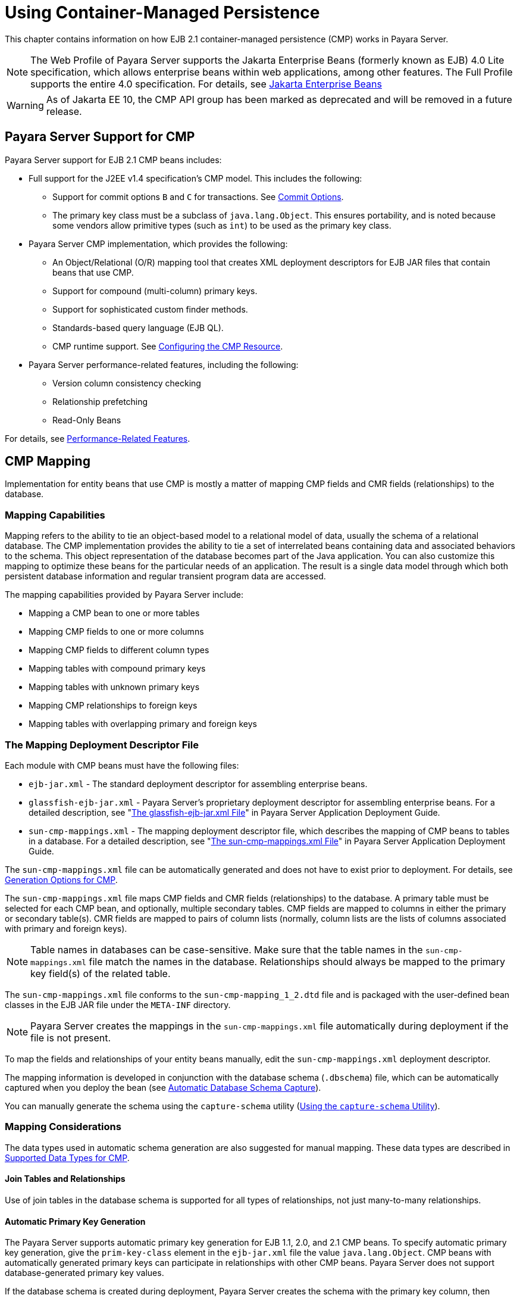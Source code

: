 [[using-container-managed-persistence]]
= Using Container-Managed Persistence

This chapter contains information on how EJB 2.1 container-managed persistence (CMP) works in Payara Server.

NOTE: The Web Profile of Payara Server supports the Jakarta Enterprise Beans (formerly known as EJB) 4.0 Lite specification, which allows enterprise beans within web applications, among other features. The Full Profile supports the entire 4.0 specification. For details,
see https://jakarta.ee/specifications/enterprise-beans[Jakarta Enterprise Beans]

WARNING: As of Jakarta EE 10, the CMP API group has been marked as deprecated and will be removed in a future release.

[[payara-server-support-for-cmp]]
== Payara Server Support for CMP

Payara Server support for EJB 2.1 CMP beans includes:

* Full support for the J2EE v1.4 specification's CMP model. This includes the following:

** Support for commit options `B` and `C` for transactions. See xref:docs:application-development-guide:transaction-service.adoc#commit-options[Commit Options].
** The primary key class must be a subclass of `java.lang.Object`. This ensures portability, and is noted because some vendors allow primitive types
(such as `int`) to be used as the primary key class.

* Payara Server CMP implementation, which provides the following:

** An Object/Relational (O/R) mapping tool that creates XML deployment descriptors for EJB JAR files that contain beans that use CMP.
** Support for compound (multi-column) primary keys.
** Support for sophisticated custom finder methods.
** Standards-based query language (EJB QL).
** CMP runtime support. See xref:docs:application-development-guide:container_managed-persistence.adoc#configuring-the-cmp-resource[Configuring the CMP Resource].

* Payara Server performance-related features, including the following:

** Version column consistency checking
** Relationship prefetching
** Read-Only Beans

For details, see xref:docs:application-development-guide:container_managed-persistence.adoc#performance-related-features[Performance-Related Features].

[[cmp-mapping]]
== CMP Mapping

Implementation for entity beans that use CMP is mostly a matter of mapping CMP fields and CMR fields (relationships) to the database.

[[mapping-capabilities]]
=== Mapping Capabilities

Mapping refers to the ability to tie an object-based model to a relational model of data, usually the schema of a relational database. The CMP implementation provides the ability to tie a set of interrelated beans containing data and associated behaviors to the schema. This object representation of the database becomes part of the Java application. You can also customize this mapping to optimize these beans for the particular needs of an application. The result is a single data model through which both persistent database information and regular transient program data are accessed.

The mapping capabilities provided by Payara Server include:

* Mapping a CMP bean to one or more tables
* Mapping CMP fields to one or more columns
* Mapping CMP fields to different column types
* Mapping tables with compound primary keys
* Mapping tables with unknown primary keys
* Mapping CMP relationships to foreign keys
* Mapping tables with overlapping primary and foreign keys

[[the-mapping-deployment-descriptor-file]]
=== The Mapping Deployment Descriptor File

Each module with CMP beans must have the following files:

* `ejb-jar.xml` - The standard deployment descriptor for assembling enterprise beans.
* `glassfish-ejb-jar.xml` - Payara Server's proprietary deployment descriptor for assembling enterprise beans. For a detailed description, see "xref:docs:application-deployment-guide:dd-files.adoc#the-glassfish-ejb-jar.xml-file[The glassfish-ejb-jar.xml File]" in Payara Server Application Deployment Guide.
* `sun-cmp-mappings.xml` - The mapping deployment descriptor file, which describes the mapping of CMP beans to tables in a database. For a detailed description, see "xref:docs:application-deployment-guide:dd-files.adoc#the-sun-cmp-mappings.xml-file[The sun-cmp-mappings.xml File]" in Payara Server Application Deployment Guide.

The `sun-cmp-mappings.xml` file can be automatically generated and does not have to exist prior to deployment. For details, see xref:docs:application-development-guide:container_managed-persistence.adoc#generation-options-for-cmp[Generation Options for CMP].

The `sun-cmp-mappings.xml` file maps CMP fields and CMR fields (relationships) to the database. A primary table must be selected for each CMP bean, and optionally, multiple secondary tables. CMP fields are mapped to columns in either the primary or secondary table(s). CMR fields are mapped to pairs of column lists (normally, column lists are the lists of columns associated with primary and foreign keys).

NOTE: Table names in databases can be case-sensitive. Make sure that the table names in the `sun-cmp-mappings.xml` file match the names in the database. Relationships should always be mapped to the primary key field(s) of the related table.

The `sun-cmp-mappings.xml` file conforms to the `sun-cmp-mapping_1_2.dtd` file and is packaged with the user-defined bean classes in the EJB JAR file under the `META-INF` directory.

NOTE: Payara Server creates the mappings in the `sun-cmp-mappings.xml` file automatically during deployment if the file is not present.

To map the fields and relationships of your entity beans manually, edit the `sun-cmp-mappings.xml` deployment descriptor.

The mapping information is developed in conjunction with the database schema (`.dbschema`) file, which can be automatically captured when you deploy the bean (see xref:docs:application-development-guide:container_managed-persistence.adoc#automatic-database-schema-capture[Automatic Database Schema Capture]).

You can manually generate the schema using the `capture-schema` utility (xref:docs:application-development-guide:container_managed-persistence.adoc#using-the-capture-schema-utility[Using the `capture-schema` Utility]).

[[mapping-considerations]]
=== Mapping Considerations

The data types used in automatic schema generation are also suggested for manual mapping. These data types are described in xref:docs:application-development-guide:container_managed-persistence.adoc#supported-data-types-for-cmp[Supported Data Types for CMP].

[[join-tables-and-relationships]]
==== Join Tables and Relationships

Use of join tables in the database schema is supported for all types of relationships, not just many-to-many relationships.

[[automatic-primary-key-generation]]
==== *Automatic Primary Key Generation*

The Payara Server supports automatic primary key generation for EJB 1.1, 2.0, and 2.1 CMP beans. To specify automatic primary key generation, give the `prim-key-class` element in the `ejb-jar.xml` file the value `java.lang.Object`. CMP beans with automatically generated primary keys can participate in relationships with other CMP beans. Payara Server does not support database-generated primary key values.

If the database schema is created during deployment, Payara Server creates the schema with the primary key column, then generates unique values for the primary key column at runtime.

If the database schema is not created during deployment, the primary key column in the mapped table must be of type `NUMERIC` with a precision of `19` or more, and must not be mapped to any CMP field. Payara Server generates unique values for the primary key column at runtime.

[[fixed-length-char-primary-keys]]
==== Fixed Length CHAR Primary Keys

If an existing database table has a primary key column in which the values vary in length, but the type is `CHAR` instead of `VARCHAR`, Payara Server automatically trims any extra spaces when retrieving primary key values. It is not a good practice to use a fixed length `CHAR` column as a primary key.

Use this feature with schemas that cannot be changed, such as a schema inherited from a legacy application.

[[managed-fields]]
==== Managed Fields

A managed field is a CMP or CMR field that is mapped to the same database column as another CMP or CMR field. CMP fields mapped to the same column and CMR fields mapped to exactly the same column lists always have the same value in memory. For CMR fields that share only a subset of their mapped columns, changes to the columns affect the relationship fields in memory differently. Basically, Payara Server always tries to keep the state of the objects in memory synchronized with the database.

A managed field can have any `fetched-with` sub-element. If the `fetched-with` sub-element is `<default/>`, the `-DAllowManagedFieldsInDefaultFetchGroup` flag must be set to
`true`. See xref:docs:application-development-guide:container_managed-persistence.adoc#default-fetch-group-flags[Default Fetch Group Flags] and "xref:docs:application-deployment-guide:dd-elements.adoc#fetched-with[fetched-with]" in the Payara Server Application Deployment Guide.

[[blob-support]]
==== BLOB Support

Binary Large Object (BLOB) is a data type used to store values that do not correspond to other types such as numbers, strings, or dates. Java fields whose types implement `java.io.Serializable` or are represented as `byte[]` can be stored as BLOBs.

If a CMP field is defined as `Serializable`, it is serialized into a `byte[]` before being stored in the database. Similarly, the value fetched from the database is deserialized. However, if a CMP field is defined as `byte[]`, it is stored directly instead of being serialized and deserialized when stored and fetched, respectively.

To enable BLOB support in the server's environment, define a CMP field of type `byte[]` or a user-defined type that implements the `java.io.Serializable` interface. If you map the CMP bean to an existing database schema, map the field to a column of type BLOB.

For configurations of supported drivers, see "xref:docs:administration-guide:jdbc.adoc#configuration-specifics-for-jdbc-drivers[Configuration Specifics for JDBC Drivers]" in Payara Server Administration Guide.

For automatic mapping, you might need to change the default BLOB column length for the generated schema using the `schema-generator-properties` element in the `glassfish-ejb-jar.xml` file. See your database vendor documentation to determine whether you need to specify the length. For example:

[source,xml]
----
<schema-generator-properties>
   <property>
      <name>Employee.voiceGreeting.jdbc-type</name>
      <value>BLOB</value>
   </property>
   <property>
      <name>Employee.voiceGreeting.jdbc-maximum-length</name>
      <value>10240</value>
   </property>
   ...
</schema-generator-properties>
----

[[clob-support]]
==== CLOB Support

Character Large Object (CLOB) is a data type used to store and retrieve very long text fields. CLOBs translate into long strings.

To enable CLOB support in the Payara Server environment, define a CMP field of type `java.lang.String`. If you map the CMP bean to an existing database schema, map the field to a column of type CLOB.

For configurations of supported and other drivers, see "xref:docs:administration-guide:jdbc.adoc#configuration-specifics-for-jdbc-drivers[Configuration Specifics for JDBC Drivers]" in Payara Server Administration Guide.

For automatic mapping, you might need to change the default CLOB column length for the generated schema using the `schema-generator-properties` element in the `glassfish-ejb-jar.xml` file. See your database vendor documentation to determine whether you need to specify the length. For example:

[source,xml]
----
<schema-generator-properties>
   <property>
      <name>Employee.resume.jdbc-type</name>
      <value>CLOB</value>
   </property>
   <property>
      <name>Employee.resume.jdbc-maximum-length</name>
      <value>10240</value>
   </property>
   ...
</schema-generator-properties>
----

[[automatic-schema-generation-for-cmp]]
== Automatic Schema Generation for CMP

The automatic schema generation feature provided in Payara Server defines database tables based on the fields in entity beans and the relationships between the fields. This insulates developers from many of the database related aspects of development, allowing them to focus on entity bean development. The resulting schema is usable as-is or can be given to a database administrator for tuning with respect to performance, security, and so on.

IMPORTANT: Automatic schema generation is supported on an all-or-none basis: it expects that no tables exist in the database before it is executed. It is not intended to be used as a tool to generate extra tables or constraints. +
Deployment won't fail if all tables are not created, and un-deployment won't fail if not all tables are dropped. This is done to allow you to investigate the problem and fix it manually. You should not rely on the partially created database schema to be correct for running the application.

[[supported-data-types-for-cmp]]
=== Supported Data Types for CMP

CMP supports a set of JDBC data types that are used in mapping Java data fields to SQL types. Supported JDBC data types are as follows:
BIGINT, BIT, BLOB, CHAR, CLOB, DATE, DECIMAL, DOUBLE, FLOAT, INTEGER, NUMERIC, REAL, SMALLINT, TIME, TIMESTAMP, TINYINT, VARCHAR.

The following table contains the mappings of Java types to JDBC types when automatic mapping is used.

[width="100%",,options="header",]
|===
|Java Type |JDBC Type |Nullability

|`boolean` 
|`BIT` 
|No

|`java.lang.Boolean`
|`BIT` 
|Yes

|`byte` 
|`TINYINT`
|No

|`java.lang.Byte` 
|`TINYINT` 
|Yes

|`double` 
|`DOUBLE` 
|No

|`java.lang.Double` 
|`DOUBLE` 
|Yes

|`float` 
|`REAL` 
|No

|`java.lang.Float` 
|`REAL` 
|Yes

|`int` 
|`INTEGER` 
|No

|`java.lang.Integer` 
|`INTEGER` 
|Yes

|`long` 
|`BIGINT` 
|No

|`java.lang.Long` 
|`BIGINT` 
|Yes

|`short` 
|`SMALLINT` 
|No

|`java.lang.Short` 
|`SMALLINT` 
|Yes

|`java.math.BigDecimal` 
|`DECIMAL` 
|Yes

|`java.math.BigInteger` 
|`DECIMAL` 
|Yes

|`char` 
|`CHAR` 
|No

|`java.lang.Character` 
|`CHAR` 
|Yes

|`java.lang.String` 
|`VARCHAR` or `CLOB` 
|Yes

|Serializable 
|`BLOB` 
|Yes

|`byte[]` 
|`BLOB` 
|Yes

|`java.util.Date` a
|`DATE` (Oracle only). `TIMESTAMP` (all other databases)
|Yes

|`java.sql.Date` 
|`DATE` 
|Yes

|`java.sql.Time` 
|`TIME` 
|Yes

|`java.sql.Timestamp` 
|`TIMESTAMP` 
|Yes

|===

NOTE: Java types assigned to CMP fields must be restricted to Java primitive types, Java Serializable types, `java.util.Date`, `java.sql.Date`, `java.sql.Time`, or `java.sql.Timestamp`. An entity bean local interface type (or a collection of such) can be the type of CMR field.

The following table contains the mappings of JDBC types to database vendor-specific types when automatic mapping is used. For configurations of supported and other drivers, see "xref:docs:administration-guide:jdbc.adoc#configuration-specifics-for-jdbc-drivers[Configuration Specifics for JDBC Drivers]" in the Payara Server Administration Guide.

[width="100%",,options="header",]
|===

|JDBC Type |Apache Derby, CloudScape |Oracle |DB2 |Sybase ASE 12.5 |MS-SQL Server
|`BIT` 
|`SMALLINT` 
|`SMALLINT` 
|`SMALLINT` 
|`TINYINT` 
|`BIT`

|`TINYINT` 
|`SMALLINT` 
|`SMALLINT` 
|`SMALLINT` 
|`TINYINT` 
|`TINYINT`

|`SMALLINT` 
|`SMALLINT` 
|`SMALLINT` 
|`SMALLINT` 
|`SMALLINT` 
|`SMALLINT`

|`INTEGER` 
|`INTEGER` 
|`INTEGER` 
|`INTEGER` 
|`INTEGER` 
|`INTEGER`

|`BIGINT` 
|`BIGINT` 
|`NUMBER` 
|`BIGINT` 
|`NUMERIC` 
|`NUMERIC`

|`REAL` 
|`REAL` 
|`REAL` 
|`FLOAT` 
|`FLOAT` 
|`REAL`

|`DOUBLE` 
|`DOUBLE PRECISION` 
|`DOUBLE PRECISION` 
|`DOUBLE`
|`DOUBLE PRECISION` 
|`FLOAT`

|`DECIMAL(p,s)` 
|`DECIMAL(p,s)` 
|`NUMBER(p,s)` 
|`DECIMAL(p,s)`
|`DECIMAL(p,s)` 
|`DECIMAL(p,s)`

|`VARCHAR` 
|`VARCHAR` 
|`VARCHAR2` 
|`VARCHAR` 
|`VARCHAR` 
|`VARCHAR`

|`DATE` 
|`DATE` 
|`DATE` 
|`DATE` 
|`DATETIME` 
|`DATETIME`

|`TIME` 
|`TIME` 
|`DATE` 
|`TIME` 
|`DATETIME` 
|`DATETIME`

|`TIMESTAMP` 
|`TIMESTAMP` 
|`TIMESTAMP(9)` 
|`TIMESTAMP` 
|`DATETIME`
|`DATETIME`

|`BLOB` 
|`BLOB` 
|`BLOB` 
|`BLOB` 
|`IMAGE` 
|`IMAGE`

|`CLOB` 
|`CLOB` 
|`CLOB` 
|`CLOB` 
|`TEXT` 
|`NTEXT`

|===

[[generation-options-for-cmp]]
=== Generation Options for CMP

Deployment descriptor elements or `asadmin` command line options can control automatic schema generation by the following:

* Creating tables during deployment
* Dropping tables during un-deployment
* Dropping and creating tables during redeployment
* Specifying the database vendor
* Specifying that table names are unique
* Specifying type mappings for individual CMP fields

NOTE: Before using these options, make sure you have a properly configured CMP resource. See xref:docs:application-development-guide:container_managed-persistence.adoc#configuring-the-cmp-resource[Configuring the CMP Resource]. +
For a read-only bean, do not create the database schema during deployment. Instead, work with your database administrator to populate the data into the tables.See xref:docs:application-development-guide:ejb.adoc#using-read-only-beans[Using Read-Only Beans]. +
Automatic schema generation is not supported for beans with version column consistency checking. Instead, work with your database administrator to create the schema and add the required triggers. See xref:docs:application-development-guide:container_managed-persistence.adoc#version-column-consistency-checking[Version Column Consistency Checking].

The following optional data sub-elements of the `cmp-resource` element in the `glassfish-ejb-jar.xml` file control the automatic creation of database
tables at deployment. For more information about the `cmp-resource` element, see "xref:docs:application-deployment-guide:dd-elements.adoc#cmp-resource[cmp-resource]" in the Payara Server Application Deployment Guide and xref:docs:application-development-guide:container_managed-persistence.adoc#configuring-the-cmp-resource[Configuring the CMP Resource].

[width="172%", cols="30%,15%,55% a",options="header",]
|===
|Element |Default |Description

|xref:docs:application-deployment-guide:dd-elements.adoc#create-tables-at-deploy[`create-tables-at-deploy`]
|`false` 
|If `true`, causes database tables to be created for beans that are automatically mapped by the EJB container. No unique constraints are created. If `false`, does not create tables.

|xref:docs:application-deployment-guide:dd-elements.adoc#drop-tables-at-undeploy[`drop-tables-at-undeploy`]
|`false` 
|If `true`, causes database tables that were automatically created when the bean(s) were last deployed to be dropped when the bean(s) are un-deployed. If `false`,does not drop tables.

|xref:docs:application-deployment-guide:dd-elements.adoc#database-vendor-name[`database-vendor-name`] 
|none 
|Specifies the name of the database vendor for which tables are created. Allowed values are `javadb`, `db2`, `mssql`, `mysql`, `oracle`, `postgresql`, `pointbase`, `derby` (also for CloudScape), and `sybase`,case-insensitive.
If no value is specified, a connection is made to the resource specified by the `jndi-name` sub-element of the `cmp-resource` element in the `glassfish-ejb-jar.xml` file, and the database vendor name is read. If the connection cannot be established, or if the value is not recognized, `SQL-92` compliance is presumed.

|xref:docs:application-deployment-guide:dd-elements.adoc#schema-generator-properties[`schema-generator-properties`]
|none 
|Specifies field-specific column attributes in `property` sub-elements. Each property name is of the following format:

----
bean-name`.`field-name`.`attribute
----

For example:

`Employee.firstName.jdbc-type`

Also allows you to set the `use-unique-table-names` property. If `true`, this property specifies that generated table names are unique within each Payara Server domain. The default is `false`. 

For further information and an example, see "xref:docs:application-deployment-guide:dd-elements.adoc#schema-generator-properties[schema-generator-properties]" in Payara Server Application Deployment Guide.

|===

The following options of the `asadmin deploy` or `asadmin deploydir` command control the automatic creation of database tables at deployment.

[width="100%",cols="30%,15%,55%",options="header",]
|===

|Option |Default |Description
|`--createtables` 
|none 
|If `true`, causes database tables to be created for beans that need them. No unique constraints are created. If `false`, does not create tables. If not specified, the value of the `create-tables-at-deploy` attribute in `glassfish-ejb-jar.xml` is used.

|`--dropandcreatetables` 
|none 
|If `true`, and if tables were automatically created when this application was last deployed, tables from the earlier deployment are dropped and fresh ones are created. If `true`, and if tables were not automatically created when this application was last deployed,
no attempt is made to drop any tables. If tables with the same names as those that would have been automatically created are found, the deployment proceeds,
but a warning indicates that tables could not be created.

If `false`, settings of `create-tables-at-deploy` or `drop-tables-at-undeploy` in the `glassfish-ejb-jar.xml` file are overridden.

|`--uniquetablenames` 
|none
|If `true`, specifies that table names are unique within each Payara Server domain. If not specified, the value of the `use-unique-table-names` property in `glassfish-ejb-jar.xml` is
used.

|`--dbvendorname` 
|none 
|Specifies the name of the database vendor for which tables are created. Allowed values are `javadb`, `db2`, `mssql`, `oracle`, `postgresql`, `pointbase`, `derby` (also for CloudScape), and `sybase`, case-insensitive.

If not specified, the value of the `database-vendor-name` attribute in `glassfish-ejb-jar.xml` is used.

If no value is specified, a connection is made to the resource specified by the `jndi-name` sub-element of the `cmp-resource` element in the `glassfish-ejb-jar.xml` file, and the database vendor name is read. If the connection cannot be established, or if the value is not recognized, SQL-92 compliance is presumed.

|===

If one or more of the beans in the module are manually mapped, and you use any of the `asadmin deploy` or `asadmin deploydir` options, the deployment is not harmed in any way, but the options have no effect, and a warning is written to the server log.

The following options of the `asadmin undeploy` command control the automatic removal of database tables at un-deployment.

[width="100%",cols="30%,15%,55%",options="header",]
|===

|Option |Default |Description

|`--droptables` 
|none
|If `true`, causes database tables that were automatically created when the bean(s) were last deployed to be dropped when the bean(s) are un-deployed. If `false`, does not drop tables.
If not specified, the value of the `drop-tables-at-undeploy` attribute in `glassfish-ejb-jar.xml` is used.

|===

When command line and `glassfish-ejb-jar.xml` options are both specified, the `asadmin` command options take precedence.

[[schema-capture]]
== Schema Capture

[[automatic-database-schema-capture]]

=== Automatic Database Schema Capture

You can configure a CMP bean in Payara Server to automatically capture the database metadata and save it in a `.dbschema` file during deployment. If the `sun-cmp-mappings.xml` file contains an empty `<schema/>` entry, the `cmp-resource` entry in the `glassfish-ejb-jar.xml` file is used to get a connection to the database, and automatic generation of the schema is performed.

WARNING: Before capturing the database schema automatically, make sure you have a properly configured CMP resource. See xref:docs:application-development-guide:container_managed-persistence.adoc#configuring-the-cmp-resource[Configuring the CMP Resource].

[[using-the-capture-schema-utility]]
=== Using the `capture-schema` Utility

You can use the `capture-schema` command to manually generate the database metadata (`.dbschema`) file. For details, see the xref:docs:reference-manual:capture-schema.adoc[capture-schema].

The `capture-schema` utility does not modify the schema in any way. Its only purpose is to provide the persistence engine with information about the structure of the database (the schema).

Keep the following in mind when using the `capture-schema` command:

* The name of a `.dbschema` file must be unique across all deployed modules in a domain.
* If more than one schema is accessible for the schema user, more than one table with the same name might be captured if the `-schemaname` option of `capture-schema` is not set.
* The schema name must be upper case.
* Table names in databases are case-sensitive. Make sure that the table name matches the name in the database.
* PostgreSQL databases internally convert all names to lower case. Before running the `capture-schema` command on a PostgreSQL database, make sure table and column names are lower case in the `sun-cmp-mappings.xml` file.
* An Oracle database user running the `capture-schema` command needs `ANALYZE ANY TABLE` privileges if that user does not own the schema.

[[configuring-the-cmp-resource]]
== Configuring the CMP Resource

An EJB module that contains CMP beans requires the JNDI name of a JDBC resource in the `jndi-name` sub-element of the `cmp-resource` element in the `glassfish-ejb-jar.xml` file. Set `PersistenceManagerFactory` properties as properties of the `cmp-resource` element in the `glassfish-ejb-jar.xml` file.See "xref:docs:application-deployment-guide:dd-elements.adoc#cmp-resource[cmp-resource]" in Payara Server Application Deployment Guide.

In the Administration Console, open the _Resources_ component, then select _JDBC_.

For example, if the JDBC resource has the JNDI name `jdbc/MyDatabase`, set the CMP resource in the `glassfish-ejb-jar.xml` file as follows:

[source, xml]
----
<cmp-resource>
   <jndi-name>jdbc/MyDatabase</jndi-name>
</cmp-resource>
----

[[performance-related-features]]
== Performance-Related Features

Payara Server provides the following features to enhance performance or allow more fine-grained data checking. These features are supported only for entity beans with container managed persistence.

IMPORTANT: Use any of these features results in a non-portable application.

[[version-column-consistency-checking]]
=== Version Column Consistency Checking

The version consistency feature saves the bean state at first transactional access and caches it between transactions. The state is copied from the cache instead of being read from the database. The bean state is verified by primary key and version column values at flush for custom queries (for dirty instances only) and at commit (for clean and dirty instances).

[[to-use-version-consistency]]
==== To Use Version Consistency

. Create the version column in the primary table.
. Give the version column a numeric data type.
. Provide appropriate update triggers on the version column. These triggers must increment the version column on each update of the specified row.
. Specify the version column. This is specified in the `check-version-of-accessed-instances` sub-element of the `consistency` element in the `sun-cmp-mappings.xml` file.
See "xref:docs:application-deployment-guide:dd-elements.adoc#consistency[consistency]" in the Payara Server Application Deployment Guide.
. Map the CMP bean to an existing schema. Automatic schema generation is not supported for beans with version column consistency checking. Instead, work with your database administrator to create the schema and add the required triggers.

[[relationship-prefetching]]
=== Relationship Prefetching

In many cases when an entity bean's state is fetched from the database, its relationship fields are always accessed in the same transaction. Relationship prefetching saves database round trips by fetching data for an entity bean and those beans referenced by its CMR fields in a single database round trip.

To enable relationship prefetching for a CMR field, use the `default` sub-element of the `fetched-with` element in the `sun-cmp-mappings.xml`file.

By default, these CMR fields are prefetched whenever `findByPrimaryKey` or a custom finder is executed for the entity, or when the entity is navigated to from a relationship. (Recursive prefetching is not supported, because it does not usually enhance performance.) See "xref:docs:application-deployment-guide:dd-elements.adoc#fetched-with[fetched-with]" in the Payara Server Application Deployment Guide.

To disable prefetching for specific custom finders, use the `prefetch-disabled` element in the `glassfish-ejb-jar.xml` file.
See "xref:docs:application-deployment-guide:dd-elements.adoc#prefetch-disabled[prefetch-disabled]" in the Payara Server Application Deployment Guide.

Multilevel relationship prefetching is supported for CMP 2.1 entity beans. To enable multilevel relationship prefetching, set the following property using the `asadmin  create-jvm-options` command:

[source,shell]
----
asadmin create-jvm-options -Dcom.sun.jdo.spi.persistence.support.sqlstore.MULTILEVEL_PREFETCH=true
----

[[read-only-beans]]
=== Read-Only Beans

Another feature that Payara Server provides is the read-only bean, an entity bean that is never modified by an EJB client. Read-only beans avoid database updates completely.

NOTE: Read-only beans are specific to Payara Server and are not part of the Jakarta Enterprise Beans specification. Use of this feature for an EJB 2.1 bean results in a non-portable application.

A read-only bean can be used to cache a database entry that is frequently accessed but rarely updated (externally by other beans). When the data that is cached by a read-only bean is updated by another bean, the read-only bean can be notified to refresh its cached data. 

Payara Server provides a number of ways by which a read-only bean's state can be refreshed. By setting the `refresh-period-in-seconds` element in the `glassfish-ejb-jar.xml` file and the `trans-attribute` element (or `@TransactionAttribute` annotation) in the `ejb-jar.xml` file, it is easy to configure a read-only bean that is one of the following:

* Always refreshed
* Periodically refreshed
* Never refreshed
* Programmatically refreshed

Access to CMR fields of read-only beans is not supported. Deployment will succeed, but an exception will be thrown at runtime if a get or set method is invoked.

Read-only beans are best suited for situations where the underlying data never changes, or changes infrequently. For further information and usage guidelines, see xref:docs:application-development-guide:ejb.adoc#using-read-only-beans[Using Read-Only Beans].

[[default-fetch-group-flags]]
== Default Fetch Group Flags

Using the following flags can improve performance.

Setting `-DAllowManagedFieldsInDefaultFetchGroup=true` allows CMP fields that by default cannot be placed into the default fetch group to be loaded along with all other fields that are fetched when the CMP state is loaded into memory. These could be multiple fields mapped to the same column in the database table, for example, an instance field and a CMR. By default, this flag is set to `false`.

For additional information, see "xref:docs:application-deployment-guide:dd-elements.adoc#level[level]" in Payara Server Application Deployment Guide.

Setting `-DAllowMediatedWriteInDefaultFetchGroup` specifies how updated CMP fields are written back to the database. If the flag is `false`, all fields in the CMP bean are written back to the database if at least one field in the default fetch group has been changed in a transaction. If the flag is `true`, only fields modified by the bean are written back to the database. Specifying `true` can improve performance, particularly on database tables with many columns that have not been updated. By default, this flag
is set to `false`.

To set one of these flags, use the `asadmin create-jvm-options` command.
For example:

[source,shell]
----
asadmin create-jvm-options -DAllowManagedFieldsInDefaultFetchGroup=true
----

[[configuring-queries-for-1.1-finders]]
== Configuring Queries for 1.1 Finders

[[about-jdoql-queries]]
=== About JDOQL Queries

The Enterprise JavaBeans Specification, v1.1 does not specify the format of the finder method description. Payara Server uses an extension of *Java Data Objects Query Language (JDOQL)* queries to implement finder and selector methods. You can specify the following elements of the underlying JDOQL query:

* Filter expression - A Java-like expression that specifies a condition that each object returned by the query must satisfy. Corresponds to the `WHERE` clause in EJB QL.
* Query parameter declaration - Specifies the name and the type of one or more query input parameters. Follows the syntax for formal parameters in the Java language.
* Query variable declaration - Specifies the name and type of one or more query variables. Follows the syntax for local variables in the Java language. A query filter might use query variables to implement joins.
* Query ordering declaration - Specifies the ordering expression of the query. Corresponds to the ORDER BY clause of EJB QL.

Payara Server specific deployment descriptor (`glassfish-ejb-jar.xml`) provides the following elements to store the EJB 1.1 finder method settings:

[source,text]
----
query-filter
query-params
query-variables
query-ordering
----

The bean developer uses these elements to construct a query. When the finder method that uses these elements executes, the values of these elements are used to execute a query in the database. The objects from the JDOQL query result set are converted into primary key instances to be returned by the EJB 1.1 `ejbFind` method.

NOTE: `The JDO specification, http://jcp.org/en/jsr/detail?id=12[JSR 12] (`http://jcp.org/en/jsr/detail?id=12`), provides a comprehensive description of JDOQL.

[[query-filter-expression]]
=== Query Filter Expression

The filter expression is a `String` containing a `Boolean` expression evaluated for each instance of the candidate class. If the filter is not specified, it defaults to true. Rules for constructing valid expressions follow the Java language, with the following differences:

* Equality and ordering comparisons between primitives and instances of wrapper classes are valid.
* Equality and ordering comparisons of `Date` fields and `Date` parameters are valid.
* Equality and ordering comparisons of `String` fields and `String` parameters are valid.
* White space (non-printing characters space, tab, carriage return, and line feed) is a separator and is otherwise ignored.
* The following assignment operators are not supported:
** Comparison operators such as =, +=, and so on
** Pre- and post-increment
** Pre- and post-decrement
* Methods, including object construction, are not supported, except for these methods.
+
[source,java]
----
Collection.contains(Object o)
Collection.isEmpty()
String.startsWith(String s)
String.endsWith(String e)
----
+
In addition, Payara Server supports the following non-standard JDOQL methods:
+
[source,java]
----
String.like(String pattern)
String.like(String pattern, char escape)
String.substring(int start, int length)
String.indexOf(String str)
String.indexOf(String str, int start)
String.length()
Math.abs(numeric n)
Math.sqrt(double d)
----
* Navigation through a null-valued field, which throws a `NullPointerException`, is treated as if the sub-expression returned `false`.

NOTE: Comparisons between floating point values are by nature inexact. Therefore, equality comparisons (== and !=) with floating point values should be used with caution. Identifiers in the expression are considered to be in the name space of the candidate class, with the addition of declared parameters and variables. As in the Java language, `this` is a reserved word, and refers to the current instance being evaluated.

The following expressions are supported.

* Relational operators (==, !=,>, <,>=, <=)
* Boolean operators (&, &&, |, ||, ~, !)
* Arithmetic operators (+, -, *, /)
* String concatenation, only for String + String
* Parentheses to explicitly mark operator precedence
* Cast operator
* Promotion of numeric operands for comparisons and arithmetic operations

The rules for promotion follow the Java rules extended by `BigDecimal`, `BigInteger`, and numeric wrapper classes.

[[query-parameters]]
=== Query Parameters

The parameter declaration is a String containing one or more parameter type declarations separated by commas. This follows the Java syntax for method signatures.

[[query-variables]]
=== Query Variables

The type declarations follow the Java syntax for local variable declarations.

[[jdoql-examples]]
=== JDOQL Examples

This section provides a few query examples.

[[example-1]]
.Example 1

The following query returns all players called *Michael*. It defines a filter that compares the name field with a string literal:

[source, text]
----
name == "Michael"
----

The `finder` element of the `glassfish-ejb-jar.xml` file looks like this:

[source,xml]
----
<finder>
   <method-name>findPlayerByName</method-name>
   <query-filter>name == "Michael"</query-filter>
</finder>
----

[[example-2]]
.Example 2

This query returns all products in a specified price range. It defines two query parameters which are the lower and upper bound for the price: double low, double high. The filter compares the query parameters with the price field:

[source,text]
----
low < price && price < high
----

Query ordering is set to `price ascending`.

The `finder` element of the `glassfish-ejb-jar.xml` file looks like this:

[source,xml]
----
<finder>
   <method-name>findInRange</method-name>
   <query-params>double low, double high</query-params>
   <query-filter>low &lt; price &amp;&amp; price &lt; high</query-filter>
   <query-ordering>price ascending</query-ordering>
</finder>
----

[[example-3]]
.Example 3

This query returns all players having a higher salary than the player with the specified name. It defines a query parameter for the name `java.lang.String name`. Furthermore, it defines a variable to which the player's salary is compared. It has the type of the persistence capable class that corresponds to the bean:

[source,text]
----
mypackage.PlayerEJB_170160966_JDOState player
----

The filter compares the salary of the current player denoted by the `this` keyword with the salary of the player with the specified name:

[source,text]
----
(this.salary> player.salary) && (player.name == name)
----

The `finder` element of the `glassfish-ejb-jar.xml` file looks like this:

[source,xml]
----
<finder>
   <method-name>findByHigherSalary</method-name>
   <query-params>java.lang.String name</query-params>
   <query-filter>
      (this.salary &gt; player.salary) &amp;&amp; (player.name == name)
   </query-filter>
   <query-variables>
      mypackage.PlayerEJB_170160966_JDOState player
   </query-variables>
</finder>
----

[[cmp-restrictions-and-optimizations]]
== CMP Restrictions and Optimizations

This section discusses restrictions and performance optimizations that pertain to using CMP.

[[disabling-order-by-validation]]
=== Disabling ORDER BY Validation

EJBQL as defined in the EJB 2.1 specification defines certain restrictions for the `SELECT` clause of an `ORDER BY` query. This ensures that a query does not order by a field that is not returned by the query. By default, the EJB QL compiler checks the above restriction and throws an exception if the query does not conform.

However, some databases support SQL statements with an ORDER BY column that is not included in the `SELECT` clause. To disable the validation of the `ORDER BY` clause against the `SELECT` clause, set the `DISABLE_ORDERBY_VALIDATION` JVM option as follows:

[source,shell]
----
asadmin create-jvm-options 
-Dcom.sun.jdo.spi.persistence.support.ejb.ejbqlc.DISABLE_ORDERBY_VALIDATION=true
----

The `DISABLE_ORDERBY_VALIDATION` option is set to `false` by default. Setting it to `true` results in a non-portable module or application.

[[eager-loading-of-field-state]]
=== Eager Loading of Field State

By default, the EJB container loads the state for all persistent fields (excluding relationship, BLOB, and CLOB fields) before invoking the `ejbLoad` method of the abstract bean. This approach might not be optimal for entity objects with large state if most business methods require access to only parts of the state.

Use the `fetched-with` element in `sun-cmp-mappings.xml` for fields that are used infrequently. See "xref:docs:application-deployment-guide:dd-elements.adoc#fetched-with[fetched-with]" in Payara Server Application Deployment Guide.

[[restrictions-on-remote-interfaces]]
=== Restrictions on Remote Interfaces

The following restrictions apply to the remote interface of an EJB 2.1 bean that uses CMP:

* Do not expose the `get` and `set` methods for CMR fields or the persistence collection classes that are used in container-managed relationships through the remote interface of the bean. However, you are free to expose the `get` and `set` methods that correspond to the CMP fields of the entity bean through the bean's remote interface.
* Do not expose the container-managed collection classes that are used for relationships through the remote interface of the bean.
* Do not expose local interface types or local home interface types through the remote interface or remote home interface of the bean.

Dependent value classes can be exposed in the remote interface or remote home interface, and can be included in the client EJB JAR file.

[[postgresql-case-insensitivity]]
=== PostgreSQL Case Insensitivity

Case-sensitive behavior cannot be achieved for PostgreSQL databases. PostgreSQL databases internally convert all names to lower case, which  makes the following workarounds necessary:

* In the CMP 2.1 runtime, PostgreSQL table and column names are not quoted, which makes these names case-insensitive.
* Before running the `capture-schema` command on a PostgreSQL database, make sure table and column names are lower case in the `sun-cmp-mappings.xml` file.

[[no-support-for-lock-when-loaded-on-sybase]]
=== No Support for `lock-when-loaded` on Sybase

For EJB 2.1 beans, the `lock-when-loaded` consistency level is implemented by placing update locks on the data corresponding to a bean when the data is loaded from the database. There is no suitable mechanism available on Sybase databases to implement this feature. Therefore, the `lock-when-loaded` consistency level is not supported on Sybase databases.

See "xref:docs:application-deployment-guide:dd-elements.adoc#consistency[consistency]" in the Payara Server Application Deployment Guide.

[[sybase-finder-limitation]]
=== Sybase Finder Limitation

If a finder method with an input greater than 255 characters is executed and the primary key column is mapped to a `VARCHAR` column, Sybase attempts to convert type `VARCHAR` to type `TEXT` and generates the following error:

[source,text]
----
com.sybase.jdbc2.jdbc.SybSQLException: Implicit conversion from datatype  'TEXT' to 'VARCHAR' is not allowed. Use the CONVERT function to run this query. 
----

To avoid this error, make sure the finder method input is less than 255 characters.

[[date-and-time-fields]]
=== Date and Time Fields

If a field type is a Java date or time type (`java.util.Date`, `java.sql.Date`, `java.sql.Time`, `java.sql.Timestamp`), make sure that the field value exactly matches the value in the database.

For example, the following code uses a `java.sql.Date` type as a primary key field:

[source,java]
----
java.sql.Date myDate = new java.sql.Date(System.currentTimeMillis())
BeanA.create(myDate, ...);
----

For some databases, this code results in only the year, month, and date portion of the field value being stored in the database. Later if the client tries to find this bean by primary key as follows, the bean is not found in the database because the value does not match the one that is stored in the database.

[source,java]
----
myBean = BeanA.findByPrimaryKey(myDate);
----

Similar problems can happen if the database truncates the timestamp value while storing it, or if a custom query has a date or time value comparison in its `WHERE` clause.

For automatic mapping to an Oracle database, fields of type `java.util.Date`, `java.sql.Date`, and `java.sql.Time` are mapped to Oracle's DATE data type. Fields of type `java.sql.Timestamp` are mapped to Oracle's `TIMESTAMP` data type.

[[set-recursive_triggers-to-false-on-mssql]]
=== Set `RECURSIVE_TRIGGERS` to `false` on MSSQL

For version consistency triggers on MSSQL, the property `RECURSIVE_TRIGGERS` must be set to `false`, which is the default. If set to `true`, it will throw a `java.sql.SQLException`.

Set this property as follows:

[source,tsql]
----
EXEC sp_dboption 'database-name', 'recursive triggers', 'FALSE'
go
----

You can test this property as follows:

[source,tsql]
----
SELECT DATABASEPROPERTYEX('database-name', 'IsRecursiveTriggersEnabled')
go
----

[[mysql-database-restrictions]]
=== MySQL Database Restrictions

The following restrictions apply when you use a MySQL database with the Payara Server for persistence.

* MySQL treats `int1` and `int2` as reserved words. If you want to define `int1` and `int2` as fields in your table, use `\`int1\`` and `\`int2\`` field names in your SQL file.
* When `VARCHAR` fields get truncated, a warning is displayed instead of an error. To get an error message, start the MySQL database in strict SQL mode.
* The order of fields in a foreign key index must match the order in the explicitly created index on the primary table.
* The `CREATE TABLE` syntax in the SQL file must end with the following line:
+
[source, mysql]
----
)  Engine=InnoDB;
----
+
`InnoDB` provides MySQL with a transaction-safe (ACID compliant) storage engine having commit, rollback, and crash recovery capabilities.

* For a `FLOAT` type field, the correct precision must be defined. By default, MySQL uses four bytes to store a `FLOAT` type that does not have an explicit precision definition. For example, this causes a number such as `12345.67890123` to be rounded off to `12345.7` during an `INSERT`. To prevent this, specify `FLOAT(10,2)` in the DDL file,
which forces the database to use an eight-byte double-precision column.
* To use `||` as the string concatenation symbol, start the MySQL server with the `--sql-mode="PIPES_AS_CONCAT"` option.
* MySQL always starts a new connection when `autoCommit==true` is set. This ensures that each SQL statement forms a single transaction on its own. If you try to rollback or commit an SQL statement, you get an error message.
+
[source,text]
----
javax.transaction.SystemException: java.sql.SQLException: 
Can't call rollback when autocommit=true

javax.transaction.SystemException: java.sql.SQLException: 
Error open transaction is not closed
----
+
To resolve this issue, add `relaxAutoCommit=true` to the JDBC URL.

* Change the trigger create format from the following:
+
[source,mysql]
----
CREATE TRIGGER T_UNKNOWNPKVC1 
BEFORE UPDATE ON UNKNOWNPKVC1
FOR EACH ROW
        WHEN (NEW.VERSION = OLD.VERSION)
BEGIN
        :NEW.VERSION := :OLD.VERSION + 1;
END;
/
----
To the following:
+
[source,mysql]
----
DELIMITER |
CREATE TRIGGER T_UNKNOWNPKVC1
BEFORE UPDATE ON UNKNOWNPKVC1
FOR EACH ROW
        WHEN (NEW.VERSION = OLD.VERSION)
BEGIN
        :NEW.VERSION := :OLD.VERSION + 1;
END
|
DELIMITER ;
----

* MySQL does not allow a `DELETE` on a row that contains a reference to itself. Here is an example that illustrates the issue:
+
[source, mysql]
----
create table EMPLOYEE (
        empId   int         NOT NULL,
        salary  float(25,2) NULL,
        mgrId   int         NULL,
        PRIMARY KEY (empId),
        FOREIGN KEY (mgrId) REFERENCES EMPLOYEE (empId)
        ) ENGINE=InnoDB;

        insert into Employee values (1, 1234.34, 1);
        delete from Employee where empId = 1;
----
This example fails with the following error message:
+
[source,text]
----
ERROR 1217 (23000): Cannot delete or update a parent row: 
a foreign key constraint fails
----
+
To resolve this issue, change the table creation script to the following:
+
[source,mysql]
----
create table EMPLOYEE (
        empId   int         NOT NULL,
        salary  float(25,2) NULL,
        mgrId   int         NULL,
        PRIMARY KEY (empId),
        FOREIGN KEY (mgrId) REFERENCES EMPLOYEE (empId)
        ON DELETE SET NULL
        ) ENGINE=InnoDB;

        insert into Employee values (1, 1234.34, 1);
        delete from Employee where empId = 1;
----
This can be done only if the foreign key field is allowed to be `null`.

* When an SQL script has foreign key constraints defined, `capture-schema` fails to capture the table information correctly. To work around the problem, remove the constraints and then run `capture-schema`. Here is an example that illustrates the issue:
+
[source,mysql]
----
CREATE TABLE ADDRESSBOOKBEANTABLE (ADDRESSBOOKNAME VARCHAR(255) 
    NOT NULL PRIMARY KEY, 
    CONNECTEDUSERS  BLOB NULL,
    OWNER   VARCHAR(256),
    FK_FOR_ACCESSPRIVILEGES VARCHAR(256),
    CONSTRAINT FK_ACCESSPRIVILEGE FOREIGN KEY(FK_FOR_ACCESSPRIVILEGES)
    REFERENCES ACCESSPRIVILEGESBEANTABLE(ROOT)
) ENGINE=InnoDB;  
----
+
To resolve this issue, change the table creation script to the following: 
+
[source,mysql]
----
CREATE TABLE ADDRESSBOOKBEANTABLE (ADDRESSBOOKNAME VARCHAR(255) 
    NOT NULL PRIMARY KEY, 
    CONNECTEDUSERS  BLOB NULL,
    OWNER   VARCHAR(256),
    FK_FOR_ACCESSPRIVILEGES VARCHAR(256)
) ENGINE=InnoDB;
----
